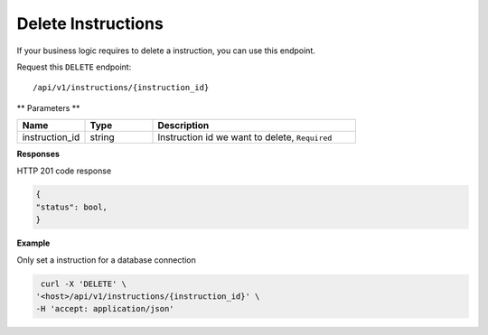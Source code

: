 .. _api.delete_instructions:

Delete Instructions
=======================

If your business logic requires to delete a instruction, you can use this endpoint.

Request this ``DELETE`` endpoint::

    /api/v1/instructions/{instruction_id}

** Parameters **

.. csv-table::
   :header: "Name", "Type", "Description"
   :widths: 20, 20, 60

   "instruction_id", "string", "Instruction id we want to delete, ``Required``"

**Responses**

HTTP 201 code response

.. code-block:: rst

    {
    "status": bool,
    }

**Example**

Only set a instruction for a database connection

.. code-block:: rst

   curl -X 'DELETE' \
  '<host>/api/v1/instructions/{instruction_id}' \
  -H 'accept: application/json'


